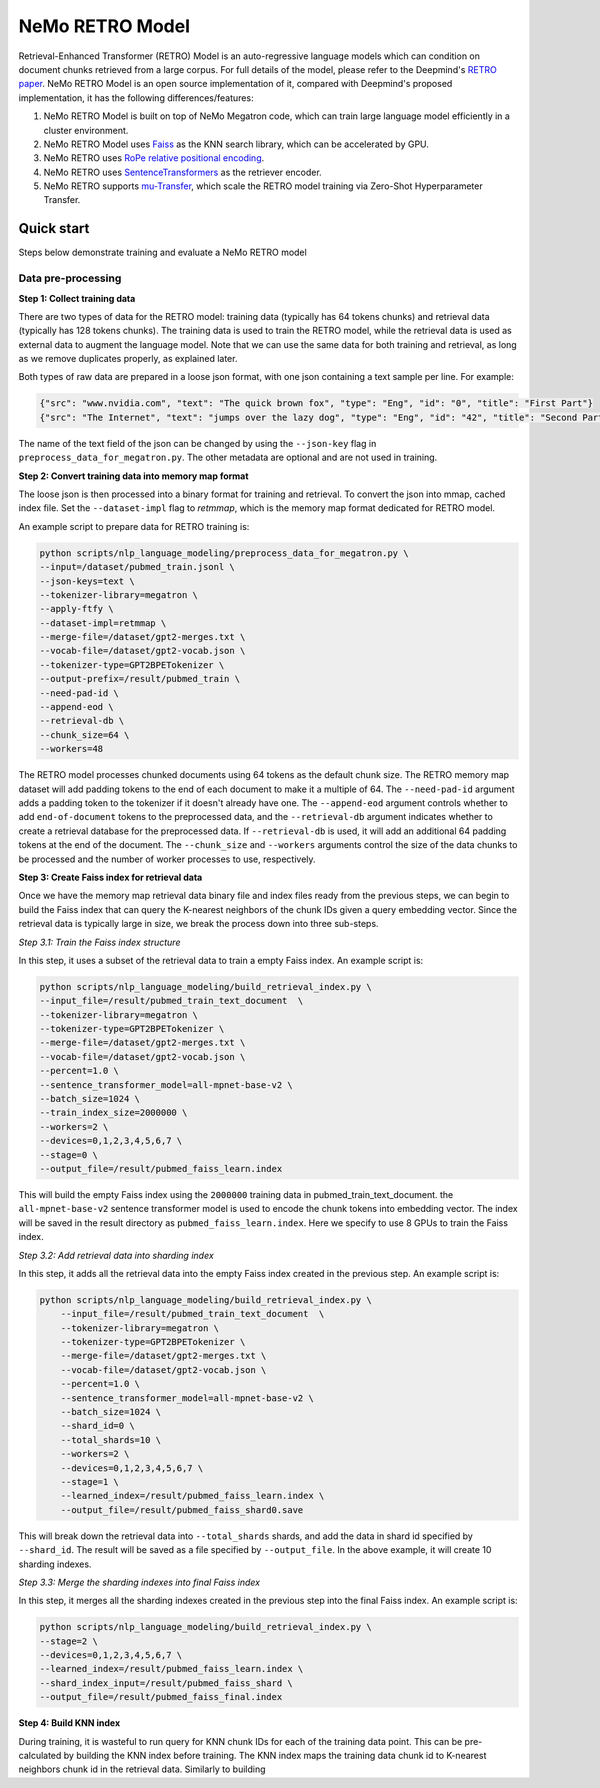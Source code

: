NeMo RETRO Model
----------------

Retrieval-Enhanced Transformer (RETRO) Model is an auto-regressive language models which can condition 
on document chunks retrieved from a large corpus. For full details of the model, please refer to the Deepmind's 
`RETRO paper <https://arxiv.org/abs/2112.04426>`_.  NeMo RETRO Model is an open source implementation of it, compared 
with Deepmind's proposed implementation, it has the following differences/features: 

1. NeMo RETRO Model is built on top of NeMo Megatron code, which can train large language model efficiently in a cluster environment. 
2. NeMo RETRO Model uses `Faiss <https://github.com/facebookresearch/faiss>`_ as the KNN search library, which can be accelerated by GPU. 
3. NeMo RETRO uses `RoPe relative positional encoding <https://arxiv.org/abs/2104.09864>`_. 
4. NeMo RETRO uses `SentenceTransformers <https://www.sbert.net>`_ as the retriever encoder.
5. NeMo RETRO supports `mu-Transfer <https://openreview.net/pdf?id=Bx6qKuBM2AD>`_, which scale the RETRO model training via Zero-Shot Hyperparameter Transfer.


Quick start
^^^^^^^^^^^
Steps below demonstrate training and evaluate a NeMo RETRO model

Data pre-processing
~~~~~~~~~~~~~~~~~~~

**Step 1: Collect training data**

There are two types of data for the RETRO model: training data (typically has 64 tokens chunks) and retrieval data (typically has 128 tokens chunks).
The training data is used to train the RETRO model, while the retrieval data is used as external data to augment the language model. 
Note that we can use the same data for both training and retrieval, as long as we remove duplicates properly, as explained later.

Both types of raw data are prepared in a loose json format, with one json containing a text sample per line. For example:

.. code-block:: json

    {"src": "www.nvidia.com", "text": "The quick brown fox", "type": "Eng", "id": "0", "title": "First Part"}
    {"src": "The Internet", "text": "jumps over the lazy dog", "type": "Eng", "id": "42", "title": "Second Part"}

The name of the text field of the json can be changed by using the ``--json-key`` flag in ``preprocess_data_for_megatron.py``.  The other metadata are optional and are not used in training.

**Step 2: Convert training data into memory map format**

The loose json is then processed into a binary format for training and retrieval. To convert the json into mmap, cached index file. 
Set the ``--dataset-impl`` flag to `retmmap`, which is the memory map format dedicated for RETRO model. 

An example script to prepare data for RETRO training is:

.. code-block:: bash

    python scripts/nlp_language_modeling/preprocess_data_for_megatron.py \
    --input=/dataset/pubmed_train.jsonl \
    --json-keys=text \
    --tokenizer-library=megatron \
    --apply-ftfy \
    --dataset-impl=retmmap \
    --merge-file=/dataset/gpt2-merges.txt \
    --vocab-file=/dataset/gpt2-vocab.json \
    --tokenizer-type=GPT2BPETokenizer \
    --output-prefix=/result/pubmed_train \
    --need-pad-id \
    --append-eod \
    --retrieval-db \
    --chunk_size=64 \
    --workers=48

The RETRO model processes chunked documents using 64 tokens as the default chunk size. The RETRO memory map dataset will add padding 
tokens to the end of each document to make it a multiple of 64. The ``--need-pad-id`` argument adds a padding token to the tokenizer
if it doesn't already have one. The ``--append-eod`` argument controls whether to add ``end-of-document`` tokens to the preprocessed 
data, and the ``--retrieval-db`` argument indicates whether to create a retrieval database for the preprocessed data. If ``--retrieval-db``
is used, it will add an additional 64 padding tokens at the end of the document. The ``--chunk_size`` and ``--workers`` arguments 
control the size of the data chunks to be processed and the number of worker processes to use, respectively.


**Step 3: Create Faiss index for retrieval data**

Once we have the memory map retrieval data binary file and index files ready from the previous steps, we can begin to build the Faiss
index that can query the K-nearest neighbors of the chunk IDs given a query embedding vector. Since the retrieval data is typically 
large in size, we break the process down into three sub-steps.

*Step 3.1: Train the Faiss index structure*

In this step, it uses a subset of the retrieval data to train a empty Faiss index. An example script is:

.. code-block:: bash

    python scripts/nlp_language_modeling/build_retrieval_index.py \
    --input_file=/result/pubmed_train_text_document  \
    --tokenizer-library=megatron \
    --tokenizer-type=GPT2BPETokenizer \
    --merge-file=/dataset/gpt2-merges.txt \
    --vocab-file=/dataset/gpt2-vocab.json \
    --percent=1.0 \
    --sentence_transformer_model=all-mpnet-base-v2 \
    --batch_size=1024 \
    --train_index_size=2000000 \
    --workers=2 \
    --devices=0,1,2,3,4,5,6,7 \
    --stage=0 \
    --output_file=/result/pubmed_faiss_learn.index

This will build the empty Faiss index using the ``2000000`` training data in pubmed_train_text_document. 
the ``all-mpnet-base-v2`` sentence transformer model is used to encode the chunk tokens into embedding vector.
The index will be saved in the result directory as ``pubmed_faiss_learn.index``. Here we specify to use 8 GPUs to train
the Faiss index.

*Step 3.2: Add retrieval data into sharding index*

In this step, it adds all the retrieval data into the empty Faiss index created in the previous step.  An example script is:

.. code-block:: bash

    python scripts/nlp_language_modeling/build_retrieval_index.py \
        --input_file=/result/pubmed_train_text_document  \
        --tokenizer-library=megatron \
        --tokenizer-type=GPT2BPETokenizer \
        --merge-file=/dataset/gpt2-merges.txt \
        --vocab-file=/dataset/gpt2-vocab.json \
        --percent=1.0 \
        --sentence_transformer_model=all-mpnet-base-v2 \
        --batch_size=1024 \
        --shard_id=0 \
        --total_shards=10 \
        --workers=2 \
        --devices=0,1,2,3,4,5,6,7 \
        --stage=1 \
        --learned_index=/result/pubmed_faiss_learn.index \
        --output_file=/result/pubmed_faiss_shard0.save

This will break down the retrieval data into ``--total_shards`` shards, and add the data in shard id specified by ``--shard_id``. The 
result will be saved as a file specified by ``--output_file``. In the above example, it will create 10 sharding indexes.

*Step 3.3: Merge the sharding indexes into final Faiss index*

In this step, it merges all the sharding indexes created in the previous step into the final Faiss index.  An example script is:

.. code-block:: bash

    python scripts/nlp_language_modeling/build_retrieval_index.py \
    --stage=2 \
    --devices=0,1,2,3,4,5,6,7 \
    --learned_index=/result/pubmed_faiss_learn.index \
    --shard_index_input=/result/pubmed_faiss_shard \
    --output_file=/result/pubmed_faiss_final.index

**Step 4: Build KNN index**

During training, it is wasteful to run query for KNN chunk IDs for each of the training data point. This can be pre-calculated by 
building the KNN index before training. The KNN index maps the training data chunk id to K-nearest neighbors chunk id in the retrieval 
data. Similarly to building 
